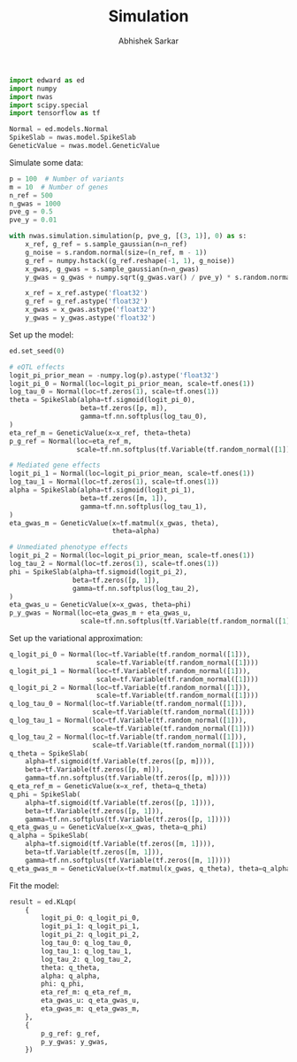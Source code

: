#+TITLE: Simulation
#+DATE:
#+AUTHOR: Abhishek Sarkar
#+EMAIL: aksarkar@uchicago.edu
#+OPTIONS: ':nil *:t -:t ::t <:t H:3 \n:nil ^:t arch:headline author:t c:nil
#+OPTIONS: creator:comment d:(not "LOGBOOK") date:t e:t email:nil f:t inline:t
#+OPTIONS: num:t p:nil pri:nil stat:t tags:t tasks:t tex:t timestamp:t toc:t
#+OPTIONS: todo:t |:t
#+CREATOR: Emacs 25.1.1 (Org mode 8.2.10)
#+DESCRIPTION:
#+EXCLUDE_TAGS: noexport
#+KEYWORDS:
#+LANGUAGE: en
#+SELECT_TAGS: export

#+BEGIN_SRC python :tangle example.py
  import edward as ed
  import numpy
  import nwas
  import scipy.special
  import tensorflow as tf

  Normal = ed.models.Normal
  SpikeSlab = nwas.model.SpikeSlab
  GeneticValue = nwas.model.GeneticValue
#+END_SRC

Simulate some data:

#+BEGIN_SRC python :tangle example.py
  p = 100  # Number of variants
  m = 10  # Number of genes
  n_ref = 500
  n_gwas = 1000
  pve_g = 0.5
  pve_y = 0.01

  with nwas.simulation.simulation(p, pve_g, [(3, 1)], 0) as s:
      x_ref, g_ref = s.sample_gaussian(n=n_ref)
      g_noise = s.random.normal(size=(n_ref, m - 1))
      g_ref = numpy.hstack((g_ref.reshape(-1, 1), g_noise))
      x_gwas, g_gwas = s.sample_gaussian(n=n_gwas)
      y_gwas = g_gwas + numpy.sqrt(g_gwas.var() / pve_y) * s.random.normal(size=n_gwas)

      x_ref = x_ref.astype('float32')
      g_ref = g_ref.astype('float32')
      x_gwas = x_gwas.astype('float32')
      y_gwas = y_gwas.astype('float32')
#+END_SRC

Set up the model:

#+BEGIN_SRC python :tangle example.py
  ed.set_seed(0)

  # eQTL effects
  logit_pi_prior_mean = -numpy.log(p).astype('float32')
  logit_pi_0 = Normal(loc=logit_pi_prior_mean, scale=tf.ones(1))
  log_tau_0 = Normal(loc=tf.zeros(1), scale=tf.ones(1))
  theta = SpikeSlab(alpha=tf.sigmoid(logit_pi_0),
                    beta=tf.zeros([p, m]),
                    gamma=tf.nn.softplus(log_tau_0),
  )
  eta_ref_m = GeneticValue(x=x_ref, theta=theta)
  p_g_ref = Normal(loc=eta_ref_m,
                   scale=tf.nn.softplus(tf.Variable(tf.random_normal([1]))))

  # Mediated gene effects
  logit_pi_1 = Normal(loc=logit_pi_prior_mean, scale=tf.ones(1))
  log_tau_1 = Normal(loc=tf.zeros(1), scale=tf.ones(1))
  alpha = SpikeSlab(alpha=tf.sigmoid(logit_pi_1),
                    beta=tf.zeros([m, 1]),
                    gamma=tf.nn.softplus(log_tau_1),
  )
  eta_gwas_m = GeneticValue(x=tf.matmul(x_gwas, theta),
                            theta=alpha)

  # Unmediated phenotype effects
  logit_pi_2 = Normal(loc=logit_pi_prior_mean, scale=tf.ones(1))
  log_tau_2 = Normal(loc=tf.zeros(1), scale=tf.ones(1))
  phi = SpikeSlab(alpha=tf.sigmoid(logit_pi_2),
                  beta=tf.zeros([p, 1]),
                  gamma=tf.nn.softplus(log_tau_2),
  )
  eta_gwas_u = GeneticValue(x=x_gwas, theta=phi)
  p_y_gwas = Normal(loc=eta_gwas_m + eta_gwas_u,
                    scale=tf.nn.softplus(tf.Variable(tf.random_normal([1]))))
#+END_SRC

Set up the variational approximation:

#+BEGIN_SRC python :tangle example.py
  q_logit_pi_0 = Normal(loc=tf.Variable(tf.random_normal([1])),
                        scale=tf.Variable(tf.random_normal([1])))
  q_logit_pi_1 = Normal(loc=tf.Variable(tf.random_normal([1])),
                        scale=tf.Variable(tf.random_normal([1])))
  q_logit_pi_2 = Normal(loc=tf.Variable(tf.random_normal([1])),
                        scale=tf.Variable(tf.random_normal([1])))
  q_log_tau_0 = Normal(loc=tf.Variable(tf.random_normal([1])),
                       scale=tf.Variable(tf.random_normal([1])))
  q_log_tau_1 = Normal(loc=tf.Variable(tf.random_normal([1])),
                       scale=tf.Variable(tf.random_normal([1])))
  q_log_tau_2 = Normal(loc=tf.Variable(tf.random_normal([1])),
                       scale=tf.Variable(tf.random_normal([1])))
  q_theta = SpikeSlab(
      alpha=tf.sigmoid(tf.Variable(tf.zeros([p, m]))),
      beta=tf.Variable(tf.zeros([p, m])),
      gamma=tf.nn.softplus(tf.Variable(tf.zeros([p, m]))))
  q_eta_ref_m = GeneticValue(x=x_ref, theta=q_theta)
  q_phi = SpikeSlab(
      alpha=tf.sigmoid(tf.Variable(tf.zeros([p, 1]))),
      beta=tf.Variable(tf.zeros([p, 1])),
      gamma=tf.nn.softplus(tf.Variable(tf.zeros([p, 1]))))
  q_eta_gwas_u = GeneticValue(x=x_gwas, theta=q_phi)
  q_alpha = SpikeSlab(
      alpha=tf.sigmoid(tf.Variable(tf.zeros([m, 1]))),
      beta=tf.Variable(tf.zeros([m, 1])),
      gamma=tf.nn.softplus(tf.Variable(tf.zeros([m, 1]))))
  q_eta_gwas_m = GeneticValue(x=tf.matmul(x_gwas, q_theta), theta=q_alpha)
#+END_SRC

Fit the model:

#+BEGIN_SRC python :tangle example.py
  result = ed.KLqp(
      {
          logit_pi_0: q_logit_pi_0,
          logit_pi_1: q_logit_pi_1,
          logit_pi_2: q_logit_pi_2,
          log_tau_0: q_log_tau_0,
          log_tau_1: q_log_tau_1,
          log_tau_2: q_log_tau_2,
          theta: q_theta,
          alpha: q_alpha,
          phi: q_phi,
          eta_ref_m: q_eta_ref_m,
          eta_gwas_u: q_eta_gwas_u,
          eta_gwas_m: q_eta_gwas_m,
      },
      {
          p_g_ref: g_ref,
          p_y_gwas: y_gwas,
      })
#+END_SRC
